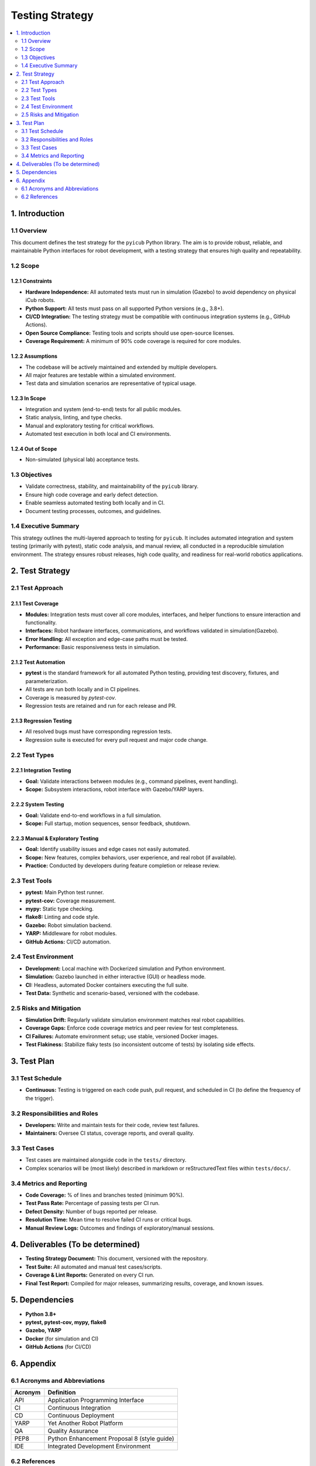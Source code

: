 Testing Strategy
================

.. contents::
   :depth: 2
   :local:

.. raw:: html

   <hr>

1. Introduction
---------------

1.1 Overview
~~~~~~~~~~~~

This document defines the test strategy for the ``pyicub`` Python library. The aim is to provide robust, reliable, and maintainable Python interfaces for robot development, with a testing strategy that ensures high quality and repeatability.

1.2 Scope
~~~~~~~~~

1.2.1 Constraints
^^^^^^^^^^^^^^^^^

- **Hardware Independence:** All automated tests must run in simulation (Gazebo) to avoid dependency on physical iCub robots.
- **Python Support:** All tests must pass on all supported Python versions (e.g., 3.8+).
- **CI/CD Integration:** The testing strategy must be compatible with continuous integration systems (e.g., GitHub Actions).
- **Open Source Compliance:** Testing tools and scripts should use open-source licenses.
- **Coverage Requirement:** A minimum of 90% code coverage is required for core modules.

1.2.2 Assumptions
^^^^^^^^^^^^^^^^^

- The codebase will be actively maintained and extended by multiple developers.
- All major features are testable within a simulated environment.
- Test data and simulation scenarios are representative of typical usage.

1.2.3 In Scope
^^^^^^^^^^^^^^

- Integration and system (end-to-end) tests for all public modules.
- Static analysis, linting, and type checks.
- Manual and exploratory testing for critical workflows.
- Automated test execution in both local and CI environments.

1.2.4 Out of Scope
^^^^^^^^^^^^^^^^^^

- Non-simulated (physical lab) acceptance tests.

1.3 Objectives
~~~~~~~~~~~~~~

- Validate correctness, stability, and maintainability of the ``pyicub`` library.
- Ensure high code coverage and early defect detection.
- Enable seamless automated testing both locally and in CI.
- Document testing processes, outcomes, and guidelines.

1.4 Executive Summary
~~~~~~~~~~~~~~~~~~~~~

This strategy outlines the multi-layered approach to testing for ``pyicub``. It includes automated integration and system testing (primarily with pytest), static code analysis, and manual review, all conducted in a reproducible simulation environment. The strategy ensures robust releases, high code quality, and readiness for real-world robotics applications.

.. raw:: html

   <hr>

2. Test Strategy
----------------

2.1 Test Approach
~~~~~~~~~~~~~~~~~

2.1.1 Test Coverage
^^^^^^^^^^^^^^^^^^^

- **Modules:** Integration tests must cover all core modules, interfaces, and helper functions to ensure interaction and functionality.
- **Interfaces:** Robot hardware interfaces, communications, and workflows validated in simulation(Gazebo).
- **Error Handling:** All exception and edge-case paths must be tested.
- **Performance:** Basic responsiveness tests in simulation.

2.1.2 Test Automation
^^^^^^^^^^^^^^^^^^^^^

- **pytest** is the standard framework for all automated Python testing, providing test discovery, fixtures, and parameterization.
- All tests are run both locally and in CI pipelines.
- Coverage is measured by `pytest-cov`.
- Regression tests are retained and run for each release and PR.

2.1.3 Regression Testing
^^^^^^^^^^^^^^^^^^^^^^^^

- All resolved bugs must have corresponding regression tests.
- Regression suite is executed for every pull request and major code change.

2.2 Test Types
~~~~~~~~~~~~~~

2.2.1 Integration Testing
^^^^^^^^^^^^^^^^^^^^^^^^^

- **Goal:** Validate interactions between modules (e.g., command pipelines, event handling).
- **Scope:** Subsystem interactions, robot interface with Gazebo/YARP layers.

2.2.2 System Testing
^^^^^^^^^^^^^^^^^^^^

- **Goal:** Validate end-to-end workflows in a full simulation.
- **Scope:** Full startup, motion sequences, sensor feedback, shutdown.

2.2.3 Manual & Exploratory Testing
^^^^^^^^^^^^^^^^^^^^^^^^^^^^^^^^^^

- **Goal:** Identify usability issues and edge cases not easily automated.
- **Scope:** New features, complex behaviors, user experience, and real robot (if available).
- **Practice:** Conducted by developers during feature completion or release review.

2.3 Test Tools
~~~~~~~~~~~~~~

- **pytest:** Main Python test runner.
- **pytest-cov:** Coverage measurement.
- **mypy:** Static type checking.
- **flake8:** Linting and code style.
- **Gazebo:** Robot simulation backend.
- **YARP:** Middleware for robot modules.
- **GitHub Actions:** CI/CD automation.

2.4 Test Environment
~~~~~~~~~~~~~~~~~~~~

- **Development:** Local machine with Dockerized simulation and Python environment.
- **Simulation:** Gazebo launched in either interactive (GUI) or headless mode.
- **CI:** Headless, automated Docker containers executing the full suite.
- **Test Data:** Synthetic and scenario-based, versioned with the codebase.

2.5 Risks and Mitigation
~~~~~~~~~~~~~~~~~~~~~~~~

- **Simulation Drift:** Regularly validate simulation environment matches real robot capabilities.
- **Coverage Gaps:** Enforce code coverage metrics and peer review for test completeness.
- **CI Failures:** Automate environment setup; use stable, versioned Docker images.
- **Test Flakiness:** Stabilize flaky tests (so inconsistent outcome of tests) by isolating side effects.

.. raw:: html

   <hr>

3. Test Plan
------------

3.1 Test Schedule
~~~~~~~~~~~~~~~~~

- **Continuous:** Testing is triggered on each code push, pull request, and scheduled in CI (to define the frequency of the trigger).

3.2 Responsibilities and Roles
~~~~~~~~~~~~~~~~~~~~~~~~~~~~~~

- **Developers:** Write and maintain tests for their code, review test failures.
- **Maintainers:** Oversee CI status, coverage reports, and overall quality.

3.3 Test Cases
~~~~~~~~~~~~~~

- Test cases are maintained alongside code in the ``tests/`` directory.
- Complex scenarios will be (most likely) described in markdown or reStructuredText files within ``tests/docs/``.

3.4 Metrics and Reporting
~~~~~~~~~~~~~~~~~~~~~~~~~

- **Code Coverage:** % of lines and branches tested (minimum 90%).
- **Test Pass Rate:** Percentage of passing tests per CI run.
- **Defect Density:** Number of bugs reported per release.
- **Resolution Time:** Mean time to resolve failed CI runs or critical bugs.
- **Manual Review Logs:** Outcomes and findings of exploratory/manual sessions.

.. raw:: html

   <hr>

4. Deliverables (To be determined)
----------------------------------

- **Testing Strategy Document:** This document, versioned with the repository.
- **Test Suite:** All automated and manual test cases/scripts.
- **Coverage & Lint Reports:** Generated on every CI run.
- **Final Test Report:** Compiled for major releases, summarizing results, coverage, and known issues.

.. raw:: html

   <hr>

5. Dependencies
---------------

- **Python 3.8+**
- **pytest, pytest-cov, mypy, flake8**
- **Gazebo, YARP**
- **Docker** (for simulation and CI)
- **GitHub Actions** (for CI/CD)

.. raw:: html

   <hr>

6. Appendix
-----------

6.1 Acronyms and Abbreviations
~~~~~~~~~~~~~~~~~~~~~~~~~~~~~~

.. list-table::
   :widths: 20 80
   :header-rows: 1

   * - Acronym
     - Definition
   * - API
     - Application Programming Interface
   * - CI
     - Continuous Integration
   * - CD
     - Continuous Deployment
   * - YARP
     - Yet Another Robot Platform
   * - QA
     - Quality Assurance
   * - PEP8
     - Python Enhancement Proposal 8 (style guide)
   * - IDE
     - Integrated Development Environment

6.2 References
~~~~~~~~~~~~~~

- `pytest <https://pytest.org/>`_
- `Gazebo <http://gazebosim.org/>`_
- `YARP <https://www.yarp.it/>`_
- `GitHub Actions <https://github.com/features/actions>`_
- `mypy <http://mypy-lang.org/>`_
- `flake8 <https://flake8.pycqa.org/>`_

**This document will be reviewed and updated as the project evolves, to ensure ongoing quality and relevance.**